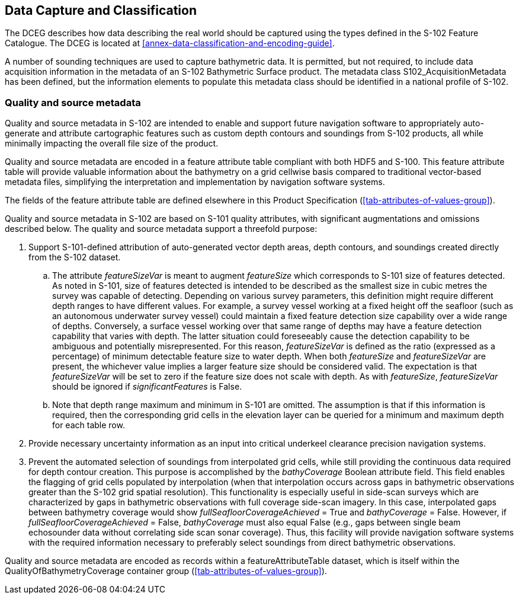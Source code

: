 
== Data Capture and Classification
The DCEG describes how data describing the real world should be captured using the types defined in the S-102 Feature Catalogue. The DCEG is located at <<annex-data-classification-and-encoding-guide>>.

A number of sounding techniques are used to capture bathymetric data. It is permitted, but not required, to include data acquisition information in the metadata of an S-102 Bathymetric Surface product. The metadata class S102_AcquisitionMetadata has been defined, but the information elements to populate this metadata class should be identified in a national profile of S-102.

[[qualityAndSourceMetadata]]
=== Quality and source metadata

Quality and source metadata in S-102 are intended to enable and support future navigation software to appropriately auto-generate and attribute cartographic features such as custom depth contours and soundings from S-102 products, all while minimally impacting the overall file size of the product.

Quality and source metadata are encoded in a feature attribute table compliant with both HDF5 and S-100. This feature attribute table will provide valuable information about the bathymetry on a grid cellwise basis compared to traditional vector-based metadata files, simplifying the interpretation and implementation by navigation software systems.

The fields of the feature attribute table are defined elsewhere in this Product Specification (<<tab-attributes-of-values-group>>).

Quality and source metadata in S-102 are based on S-101 quality attributes, with significant augmentations and omissions described below. The quality and source metadata support a threefold purpose:

. Support S-101-defined attribution of auto-generated vector depth areas, depth contours, and soundings created directly from the S-102 dataset.

.. The attribute _featureSizeVar_ is meant to augment _featureSize_ which corresponds to S-101 size of features detected. As noted in S-101, size of features detected is intended to be described as the smallest size in cubic metres the survey was capable of detecting. Depending on various survey parameters, this definition might require different depth ranges to have different values. For example, a survey vessel working at a fixed height off the seafloor (such as an autonomous underwater survey vessel) could maintain a fixed feature detection size capability over a wide range of depths. Conversely, a surface vessel working over that same range of depths may have a feature detection capability that varies with depth. The latter situation could foreseeably cause the detection capability to be ambiguous and potentially misrepresented. For this reason, _featureSizeVar_ is defined as the ratio (expressed as a percentage) of minimum detectable feature size to water depth. When both _featureSize_ and _featureSizeVar_ are present, the whichever value implies a larger feature size should be considered valid. The expectation is that _featureSizeVar_ will be set to zero if the feature size does not scale with depth. As with _featureSize_, _featureSizeVar_ should be ignored if _significantFeatures_ is False.

.. Note that depth range maximum and minimum in S-101 are omitted. The assumption is that if this information is required, then the corresponding grid cells in the elevation layer can be queried for a minimum and maximum depth for each table row.

. Provide necessary uncertainty information as an input into critical underkeel clearance precision navigation systems.

. Prevent the automated selection of soundings from interpolated grid cells, while still providing the continuous data required for depth contour creation. This purpose is accomplished by the _bathyCoverage_ Boolean attribute field. This field enables the flagging of grid cells populated by interpolation (when that interpolation occurs across gaps in bathymetric observations greater than the S-102 grid spatial resolution). This functionality is especially useful in side-scan surveys which are characterized by gaps in bathymetric observations with full coverage side-scan imagery. In this case, interpolated gaps between bathymetry coverage would show _fullSeafloorCoverageAchieved_ = True and _bathyCoverage_ = False. However, if _fullSeafloorCoverageAchieved_ = False, _bathyCoverage_ must also equal False (e.g., gaps between single beam echosounder data without correlating side scan sonar coverage). Thus, this facility will provide navigation software systems with the required information necessary to preferably select soundings from direct bathymetric observations.

Quality and source metadata are encoded as records within a featureAttributeTable dataset, which is itself within the QualityOfBathymetryCoverage container group (<<tab-attributes-of-values-group>>).
